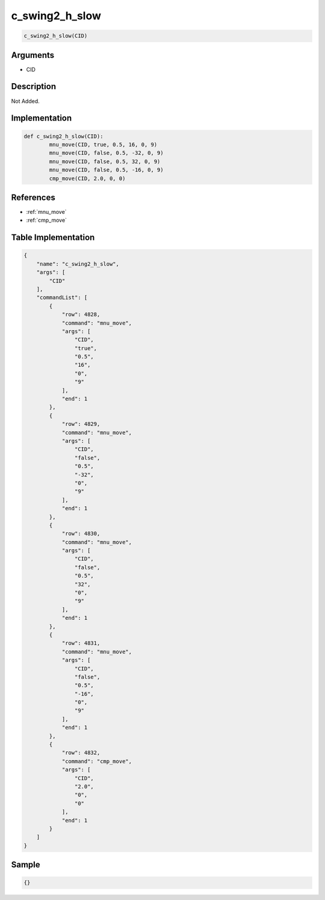 .. _c_swing2_h_slow:

c_swing2_h_slow
========================

.. code-block:: text

	c_swing2_h_slow(CID)


Arguments
------------

* CID

Description
-------------

Not Added.

Implementation
-------------

.. code-block:: python

	def c_swing2_h_slow(CID):
		mnu_move(CID, true, 0.5, 16, 0, 9)
		mnu_move(CID, false, 0.5, -32, 0, 9)
		mnu_move(CID, false, 0.5, 32, 0, 9)
		mnu_move(CID, false, 0.5, -16, 0, 9)
		cmp_move(CID, 2.0, 0, 0)

References
-------------
* :ref:`mnu_move`
* :ref:`cmp_move`

Table Implementation
-------------

.. code-block:: json

	{
	    "name": "c_swing2_h_slow",
	    "args": [
	        "CID"
	    ],
	    "commandList": [
	        {
	            "row": 4828,
	            "command": "mnu_move",
	            "args": [
	                "CID",
	                "true",
	                "0.5",
	                "16",
	                "0",
	                "9"
	            ],
	            "end": 1
	        },
	        {
	            "row": 4829,
	            "command": "mnu_move",
	            "args": [
	                "CID",
	                "false",
	                "0.5",
	                "-32",
	                "0",
	                "9"
	            ],
	            "end": 1
	        },
	        {
	            "row": 4830,
	            "command": "mnu_move",
	            "args": [
	                "CID",
	                "false",
	                "0.5",
	                "32",
	                "0",
	                "9"
	            ],
	            "end": 1
	        },
	        {
	            "row": 4831,
	            "command": "mnu_move",
	            "args": [
	                "CID",
	                "false",
	                "0.5",
	                "-16",
	                "0",
	                "9"
	            ],
	            "end": 1
	        },
	        {
	            "row": 4832,
	            "command": "cmp_move",
	            "args": [
	                "CID",
	                "2.0",
	                "0",
	                "0"
	            ],
	            "end": 1
	        }
	    ]
	}

Sample
-------------

.. code-block:: json

	{}
